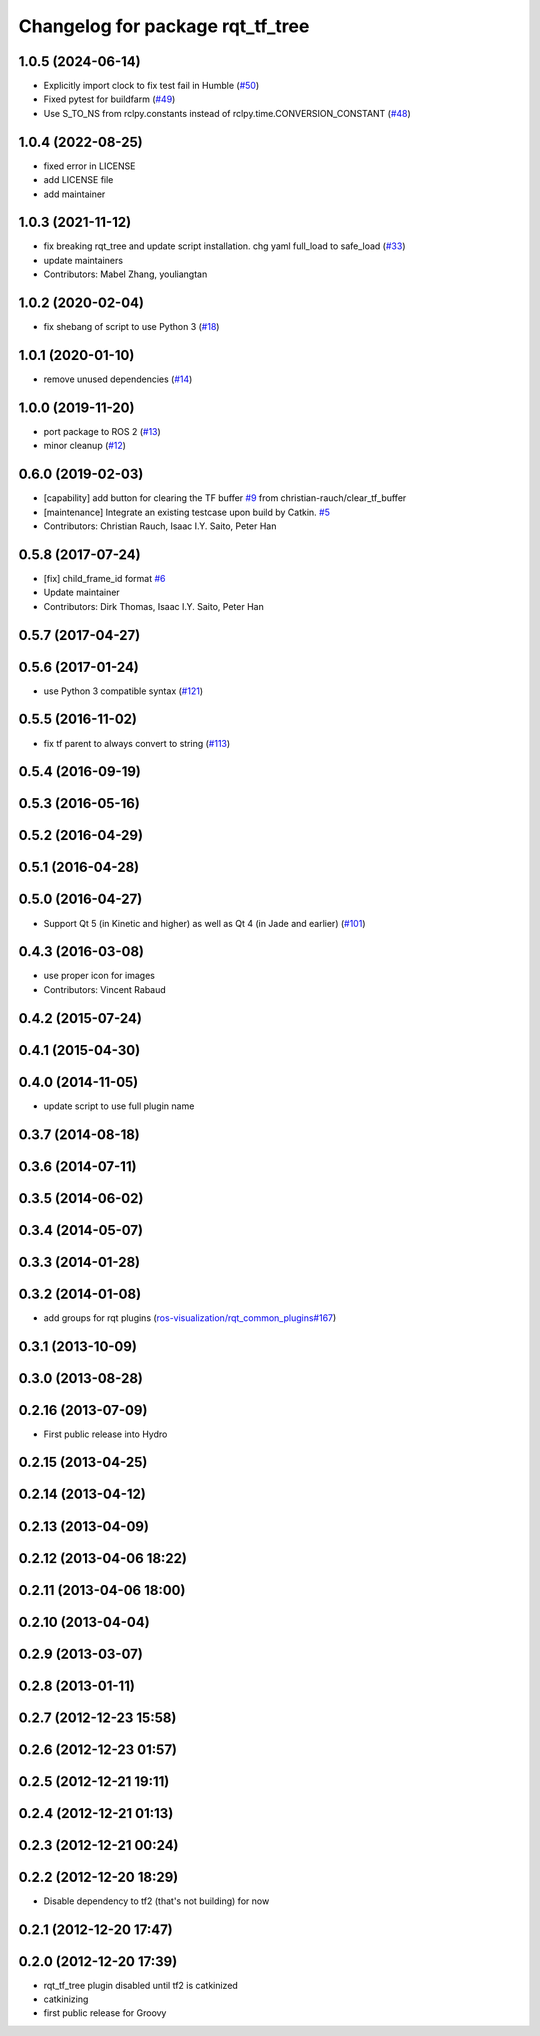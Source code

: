 ^^^^^^^^^^^^^^^^^^^^^^^^^^^^^^^^^
Changelog for package rqt_tf_tree
^^^^^^^^^^^^^^^^^^^^^^^^^^^^^^^^^

1.0.5 (2024-06-14)
------------------
* Explicitly import clock to fix test fail in Humble (`#50 <https://github.com/ros-visualization/rqt_tf_tree/issues/50>`_)
* Fixed pytest for buildfarm (`#49 <https://github.com/ros-visualization/rqt_tf_tree/issues/49>`_)
* Use S_TO_NS from rclpy.constants instead of rclpy.time.CONVERSION_CONSTANT (`#48 <https://github.com/ros-visualization/rqt_tf_tree/issues/48>`_)

1.0.4 (2022-08-25)
------------------
* fixed error in LICENSE
* add LICENSE file
* add maintainer

1.0.3 (2021-11-12)
------------------
* fix breaking rqt_tree and update script installation. chg yaml full_load to safe_load (`#33 <https://github.com/ros-visualization/rqt_tf_tree/issues/33>`_)
* update maintainers
* Contributors: Mabel Zhang, youliangtan

1.0.2 (2020-02-04)
------------------
* fix shebang of script to use Python 3 (`#18 <https://github.com/ros-visualization/rqt_tf_tree/issues/18>`_)

1.0.1 (2020-01-10)
------------------
* remove unused dependencies (`#14 <https://github.com/ros-visualization/rqt_tf_tree/issues/14>`_)

1.0.0 (2019-11-20)
------------------
* port package to ROS 2 (`#13 <https://github.com/ros-visualization/rqt_tf_tree/issues/13>`_)
* minor cleanup (`#12 <https://github.com/ros-visualization/rqt_tf_tree/issues/12>`_)

0.6.0 (2019-02-03)
------------------
* [capability] add button for clearing the TF buffer `#9 <https://github.com/ros-visualization/rqt_tf_tree/issues/9>`_ from christian-rauch/clear_tf_buffer
* [maintenance] Integrate an existing testcase upon build by Catkin. `#5 <https://github.com/ros-visualization/rqt_tf_tree/issues/5>`_
* Contributors: Christian Rauch, Isaac I.Y. Saito, Peter Han

0.5.8 (2017-07-24)
------------------
* [fix] child_frame_id format `#6 <https://github.com/ros-visualization/rqt_tf_tree/issues/6>`_
* Update maintainer
* Contributors: Dirk Thomas, Isaac I.Y. Saito, Peter Han

0.5.7 (2017-04-27)
------------------

0.5.6 (2017-01-24)
------------------
* use Python 3 compatible syntax (`#121 <https://github.com/ros-visualization/rqt_robot_plugins/pull/121>`_)

0.5.5 (2016-11-02)
------------------
* fix tf parent to always convert to string (`#113 <https://github.com/ros-visualization/rqt_robot_plugins/pull/113>`_)

0.5.4 (2016-09-19)
------------------

0.5.3 (2016-05-16)
------------------

0.5.2 (2016-04-29)
------------------

0.5.1 (2016-04-28)
------------------

0.5.0 (2016-04-27)
------------------
* Support Qt 5 (in Kinetic and higher) as well as Qt 4 (in Jade and earlier) (`#101 <https://github.com/ros-visualization/rqt_robot_plugins/pull/101>`_)

0.4.3 (2016-03-08)
------------------
* use proper icon for images
* Contributors: Vincent Rabaud

0.4.2 (2015-07-24)
------------------

0.4.1 (2015-04-30)
------------------

0.4.0 (2014-11-05)
------------------
* update script to use full plugin name

0.3.7 (2014-08-18)
------------------

0.3.6 (2014-07-11)
------------------

0.3.5 (2014-06-02)
------------------

0.3.4 (2014-05-07)
------------------

0.3.3 (2014-01-28)
------------------

0.3.2 (2014-01-08)
------------------
* add groups for rqt plugins (`ros-visualization/rqt_common_plugins#167 <https://github.com/ros-visualization/rqt_common_plugins/issues/167>`_)

0.3.1 (2013-10-09)
------------------

0.3.0 (2013-08-28)
------------------

0.2.16 (2013-07-09)
-------------------
* First public release into Hydro

0.2.15 (2013-04-25)
-------------------

0.2.14 (2013-04-12)
-------------------

0.2.13 (2013-04-09)
-------------------

0.2.12 (2013-04-06 18:22)
-------------------------

0.2.11 (2013-04-06 18:00)
-------------------------

0.2.10 (2013-04-04)
-------------------

0.2.9 (2013-03-07)
------------------

0.2.8 (2013-01-11)
------------------

0.2.7 (2012-12-23 15:58)
------------------------

0.2.6 (2012-12-23 01:57)
------------------------

0.2.5 (2012-12-21 19:11)
------------------------

0.2.4 (2012-12-21 01:13)
------------------------

0.2.3 (2012-12-21 00:24)
------------------------

0.2.2 (2012-12-20 18:29)
------------------------
* Disable dependency to tf2 (that's not building) for now

0.2.1 (2012-12-20 17:47)
------------------------

0.2.0 (2012-12-20 17:39)
------------------------
* rqt_tf_tree plugin disabled until tf2 is catkinized 
* catkinizing
* first public release for Groovy

